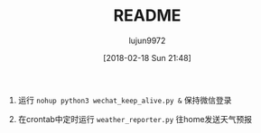 #+TITLE: README
#+AUTHOR: lujun9972
#+TAGS: OrangeBot
#+DATE: [2018-02-18 Sun 21:48]
#+LANGUAGE:  zh-CN
#+OPTIONS:  H:6 num:nil toc:t \n:nil ::t |:t ^:nil -:nil f:t *:t <:nil

1. 运行 =nohup python3 wechat_keep_alive.py &= 保持微信登录

2. 在crontab中定时运行 =weather_reporter.py= 往home发送天气预报
